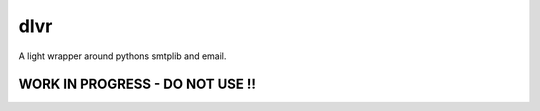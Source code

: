 =====
dlvr
=====

A light wrapper around pythons smtplib and email.

********************************
WORK IN PROGRESS - DO NOT USE !!
********************************